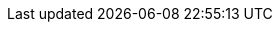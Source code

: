 ifdef::env-github,rspecator-view[]

'''
== Implementation Specification
(visible only on this page)

=== Message

Either change the type of "xxx" to "yyy" or iterate on a generic collection of type "zzz".

(e.g. make "element" a "Base".)


'''
== Comments And Links
(visible only on this page)

=== on 1 Jul 2015, 16:23:11 Ann Campbell wrote:
\[~tamas.vajk] as I was writing this it occurred to me that someone might write this code thinking they were filtering the array (or whatever was being ``++foreach++``ed) so that the inner code would only be called for instances of the derived type. 


Am I correct in thinking that we can/should recommend LINQ usage to accomplish that?

=== on 2 Jul 2015, 06:52:37 Tamas Vajk wrote:
\[~ann.campbell.2] Yes, you are right. If the dev wants to filter the list by type, the ``++arr.OfType<Raspberry>()++`` should be used in the ``++foreach++``.

=== on 2 Jul 2015, 12:43:33 Ann Campbell wrote:
Please double-check me [~tamas.vajk]

=== on 2 Jul 2015, 13:44:42 Tamas Vajk wrote:
\[~ann.campbell.2] looks good.

=== on 29 Jul 2015, 11:59:55 Dinesh Bolkensteyn wrote:
Eric Lippert says he implemented this rule on the C# compiler, but then removed it because of the huge amount of false positives in Microsoft's own C# code, so this should be "MAJOR" and "suspicious" at most.


http://ericlippert.com/2013/07/22/why-does-a-foreach-loop-silently-insert-an-explicit-conversion/

endif::env-github,rspecator-view[]